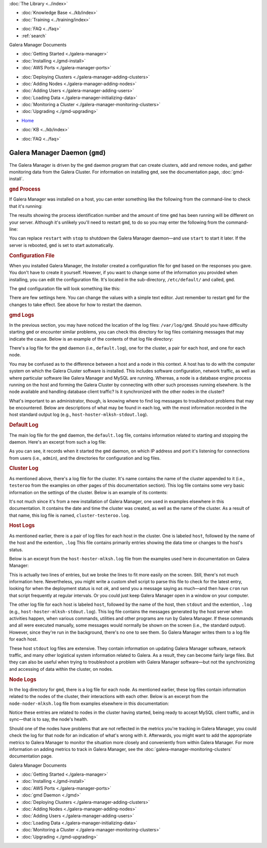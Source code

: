 .. meta::
   :title: The Galera Manager Daemon (gmd)
   :description:
   :language: en-US
   :keywords: galera cluster, gmd, galera manager, gui, installation, install
   :copyright: Codership Oy, 2014 - 2022. All Rights Reserved.


.. container:: left-margin

   .. container:: left-margin-top

      :doc:`The Library <../index>`

   .. container:: left-margin-content

      .. cssclass:: here

         - :doc:`Documentation <./index>`

      - :doc:`Knowledge Base <../kb/index>`
      - :doc:`Training <../training/index>`

      .. cssclass:: sub-links

         - :doc:`Training Courses <../training/courses/index>`
         - :doc:`Tutorial Articles <../training/tutorials/index>`
         - :doc:`Training Videos <../training/videos/index>`

      - :doc:`FAQ <../faq>`
      - :ref:`search`

      Galera Manager Documents

      - :doc:`Getting Started <./galera-manager>`
      - :doc:`Installing <./gmd-install>`
      - :doc:`AWS Ports <./galera-manager-ports>`

      .. cssclass:: here

        - :doc:`gmd Daemon <./gmd>`

      - :doc:`Deploying Clusters <./galera-manager-adding-clusters>`
      - :doc:`Adding Nodes <./galera-manager-adding-nodes>`
      - :doc:`Adding Users <./galera-manager-adding-users>`
      - :doc:`Loading Data <./galera-manager-initializing-data>`
      - :doc:`Monitoring a Cluster <./galera-manager-monitoring-clusters>`
      - :doc:`Upgrading <./gmd-upgrading>`

.. container:: top-links

   - `Home <https://galeracluster.com>`_

   .. cssclass:: here

      - :doc:`Docs <./index>`

   - :doc:`KB <../kb/index>`

   .. cssclass:: nav-wider

      - :doc:`Training <../training/index>`

   - :doc:`FAQ <../faq>`


.. cssclass:: library-document
.. _`galera-manager-daemon-gmd`:

===================================================
Galera Manager Daemon (``gmd``)
===================================================

The Galera Manager is driven by the ``gmd`` daemon program that can create clusters,  add and remove nodes, and gather monitoring data from the Galera Cluster.  For information on installing ``gmd``, see the documentation page, :doc:`gmd-install`.


.. _`gmd-process`:
.. rst-class:: section-heading
.. rubric:: ``gmd`` Process

If Galera Manager was installed on a host, you can enter something like the following from the command-line to check that it's running:

.. code-block:: console
   :caption: Checking if Galera Manager Daemon is Running (Example 1)

   ps -e |grep gmd

   5810 ?        00:00:18 gmd

The results showing the process identification number and the amount of time ``gmd`` has been running will be different on your server. Although it's unlikely you'll need to restart ``gmd``, to do so you may enter the following from the command-line:

.. code-block:: console
   :caption: Restarting the Galera Manager Daemon (Example 2)

   systemctl restart gmd

You can replace ``restart`` with ``stop`` to shutdown the Galera Manager daemon |---| and use ``start`` to start it later.  If the server is rebooted, ``gmd`` is set to start automatically.


.. _`gmd-configuration`:
.. rst-class:: section-heading
.. rubric:: Configuration File

When you installed Galera Manager, the *Installer* created a configuration file for ``gmd`` based on the responses you gave. You don't have to create it yourself. However, if you want to change some of the information you provided when installing, you can edit the configuration file. It's located in the sub-directory, ``/etc/default/`` and called, ``gmd``.

The ``gmd`` configuration file will look something like this:

.. code-block:: console
   :caption: Contents of Galera Manager Configuration File (Example 3)

   ARGS="--rsa-private-key=/var/lib/gmd/jwt-rsa.key"
   GMD_CONFIG_DIR=/var/lib/gmd
   GMD_LOGS_DIR=/var/log/gmd
   INFLUXDB_URL=https://gmd:8hCh2GeYv9@34.217.207.40:8091
   PROMETHEUS_URL=https://34.217.207.40:8092

There are few settings here.  You can change the values with a simple text editor. Just remember to restart ``gmd`` for the changes to take effect.  See above for how to restart the daemon.



.. _`gmd-logs`:
.. rst-class:: section-heading
.. rubric:: gmd Logs

In the previous section, you may have noticed the location of the log files: ``/var/log/gmd``.  Should you have difficulty starting ``gmd`` or encounter similar problems, you can check this directory for log files containing messages that may indicate the cause.  Below is an example of the contents of that log file directory:

.. code-block:: console
   :caption: List of Galera Manager Log Files (Example 3)
   :emphasize-lines: 3, 4, 9, 10, 13

   ls -1 /var/log/gmd

   cluster-testeroo.log
   default.log
   host-hoster-jfebk-stdout.log
   host-hoster-jfebk.log
   host-hoster-lisvt-stdout.log
   host-hoster-lisvt.log
   host-hoster-mlksh-stdout.log
   host-hoster-mlksh.log
   node-noder-jfebk.log
   node-noder-lisvt.log
   node-noder-mlksh.log

There's a log file for the ``gmd`` daemon (i.e., ``default.log``), one for the cluster, a pair for each host, and one for each node.

You may be confused as to the difference between a host and a node in this context. A host has to do with the computer system on which the Galera Cluster software is installed. This includes software configuration, network traffic, as well as where particular software like Galera Manager and MySQL are running. Whereas, a node is a database engine process running on the host and forming the Galera Cluster by connecting with other such processes running elsewhere. Is the node available and handling database client traffic?  Is it synchronized with the other nodes in the cluster?

What's important to an administrator, though, is knowing where to find log messages to troubleshoot problems that may be encountered.  Below are descriptions of what may be found in each log, with the most information recorded in the host standard output log (e.g., ``host-hoster-mlksh-stdout.log``).


.. _`gmd-log-default`:
.. rst-class:: sub-heading
.. rubric:: Default Log

The main log file for the ``gmd`` daemon, the ``default.log`` file, contains information related to starting and stopping the daemon.  Here's an excerpt from such a log file:

.. code-block:: console
   :caption: Excerpt from Galera Manager's Default Log (Example 4)

   time="2020-05-18T08:05:19Z" level=info msg="Starting gmd"
   time="2020-05-18T08:05:19Z" level=info msg="Listening on 127.0.0.1:8000"
   time="2020-05-18T08:05:19Z" level=info msg="ConfigDir = /var/lib/gmd"
   time="2020-05-18T08:05:19Z" level=info msg="LogsDir = /var/log/gmd"

As you can see, it records when it started the ``gmd`` daemon, on which IP address and port it's listening for connections from users (i.e., ``admin``), and the directories for configuration and log files.


.. _`gmd-log-cluster`:
.. rst-class:: sub-heading
.. rubric:: Cluster Log

As mentioned above, there's a log file for the cluster. It's name contains the name of the cluster appended to it (i.e., ``testeroo`` from the examples on other pages of this documentation section). This log file contains some very basic information on the settings of the cluster. Below is an example of its contents:

.. code-block:: console
   :caption: Excerpt from Galera Manager's Cluster Log (Example 5)

   time="2020-06-07T06:27:39Z" level=info msg="cluster record created" cluster-name=testeroo

It's not much since it's from a new installation of Galera Manager, one used in examples elsewhere in this documentation.  It contains the date and time the cluster was created, as well as the name of the cluster. As a result of that name, this log file is named, ``cluster-testeroo.log``.


.. _`gmd-log-hosts`:
.. rst-class:: sub-heading
.. rubric:: Host Logs

As mentioned earlier, there is a pair of log files for each host in the cluster.  One is labeled ``host``, followed by the name of the host and the extention, ``.log``  This file contains primarily entries showing the data time or changes to the host's status.

Below is an excerpt from the ``host-hoster-mlksh.log`` file from the examples used here in documentation on Galera Manager:

.. code-block:: console
   :caption: Excerpt from a Galera Manager Host Log (Example 6)

   time="2020-06-07T06:28:58Z" level=info
      msg="setting deployment status to pending" host-name=hoster-mlksh
   time="2020-06-07T06:30:04Z" level=info
     msg="setting deployment status to ok" host-name=hoster-mlksh

This is actually two lines of entries, but we broke the lines to fit more easily on the screen. Still, there's not much information here.  Nevertheless, you might write a custom shell script to parse this file to check for the latest entry, looking for when the deployment status is not *ok*, and send you a message saying as much |---| and then have ``cron`` run that script frequently at regular intervals.  Or you could just keep Galera Manager open in a window on your computer.

The other log file for each host is labeled ``host``, followed by the name of the host, then ``stdout`` and the extention, ``.log`` (e.g., ``host-hoster-mlksh-stdout.log``). This log file contains the messages generated by the host server when activities happen, when various commands, utilities and other programs are run by Galera Manager.  If these commands and all were executed manually, some messages would normally be shown on the screen (i.e., the standard output). However, since they're run in the background, there's no one to see them. So Galera Manager writes them to a log file for each host.

These host ``stdout`` log files are extensive. They contain information on updating Galera Manager software, network traffic, and many other logistical system information related to Galera.  As a result, they can become fairly large files.  But they can also be useful when trying to troubleshoot a problem with Galera Manager software |---| but not the synchronizing and accessing of data within the cluster, on nodes.


.. _`gmd-log-nodes`:
.. rst-class:: sub-heading
.. rubric:: Node Logs

In the log directory for ``gmd``, there is a log file for each node. As mentioned earlier, these log files contain information related to the nodes of the cluster, their interactions with each other.  Below is an excerpt from the ``node-noder-mlksh.log`` file from examples elsewhere in this documentation:

.. code-block:: console
   :caption: Excerpt from a Galera Manager Node Log (Example 7)

   time="2020-06-07T06:31:54Z" level=info msg="updating cluster IPs" ctx=update-cluster-ips node-name=noder-mlksh
   time="2020-06-07T08:15:09Z" level=info msg="checking node status" node-name=noder-mlksh
   time="2020-06-07T08:15:10Z" level=info msg="node status is healthy" node-name=noder-mlksh
   time="2020-06-07T08:15:10Z" level=info msg="already started" node-name=noder-mlksh

Notice these entries are related to nodes in the cluster having started, being ready to accept MySQL client traffic, and in sync |---| that is to say, the node's health.

Should one of the nodes have problems that are not reflected in the metrics you're tracking in Galera Manager, you could check the log for that node for an indication of what's wrong with it. Afterwards, you might want to add the appropriate metrics to Galera Manager to monitor the situation more closely and conveniently from within Galera Manager.  For more information on adding metrics to track in Galera Manager, see the :doc:`galera-manager-monitoring-clusters` documentation page.


.. container:: bottom-links

   Galera Manager Documents

   - :doc:`Getting Started <./galera-manager>`
   - :doc:`Installing <./gmd-install>`
   - :doc:`AWS Ports <./galera-manager-ports>`
   - :doc:`gmd Daemon <./gmd>`
   - :doc:`Deploying Clusters <./galera-manager-adding-clusters>`
   - :doc:`Adding Nodes <./galera-manager-adding-nodes>`
   - :doc:`Adding Users <./galera-manager-adding-users>`
   - :doc:`Loading Data <./galera-manager-initializing-data>`
   - :doc:`Monitoring a Cluster <./galera-manager-monitoring-clusters>`
   - :doc:`Upgrading <./gmd-upgrading>`

.. |---|   unicode:: U+2014 .. EM DASH
   :trim:

